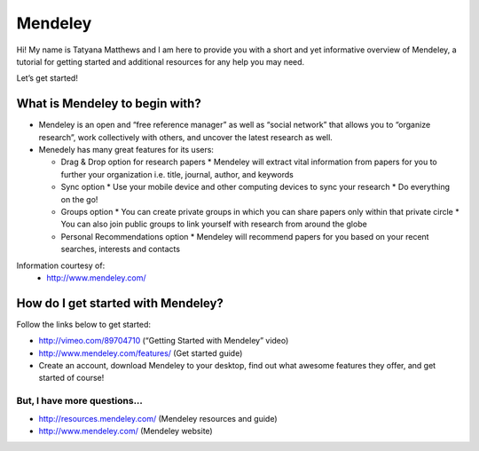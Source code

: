 Mendeley
======================================================================

.. image:: images/logo-mendeley.png


Hi! My name is Tatyana Matthews and I am here to provide you with a short and yet informative overview of Mendeley, a tutorial for getting started and additional resources for any help you may need.

Let’s get started!

What is Mendeley to begin with?
----------------------------------------------------------------------
* Mendeley is an open and “free reference manager” as well as “social network” that allows you to “organize research”, work collectively with others, and uncover the latest research as well.

* Menedely has many great features for its users:

  - Drag & Drop option for research papers
    * Mendeley will extract vital information from papers for you to further your organization i.e. title, journal, author, and keywords
    
  - Sync option
    * Use your mobile device and other computing devices to sync your research
    * Do everything on the go!
    
  - Groups option
    * You can create private groups in which you can share papers only within that private circle
    * You can also join public groups to link yourself with research from around the globe
    
  - Personal Recommendations option
    * Mendeley will recommend papers for you based on your recent searches, interests and contacts

Information courtesy of: 
	- http://www.mendeley.com/

How do I get started with Mendeley?
----------------------------------------------------------------------
Follow the links below to get started:

* http://vimeo.com/89704710 (“Getting Started with Mendeley” video)
* http://www.mendeley.com/features/ (Get started guide)
* Create an account, download Mendeley to your desktop, find out what awesome features they offer, and get started of course!

But, I have more questions...
^^^^^^^^^^^^^^^^^^^^^^^^^^^^^^^^^^^^^^^^^^^^^^^^^^^^^^^^^^^^^^^^^^^^^^
* http://resources.mendeley.com/ (Mendeley resources and guide)
* http://www.mendeley.com/ (Mendeley website)

